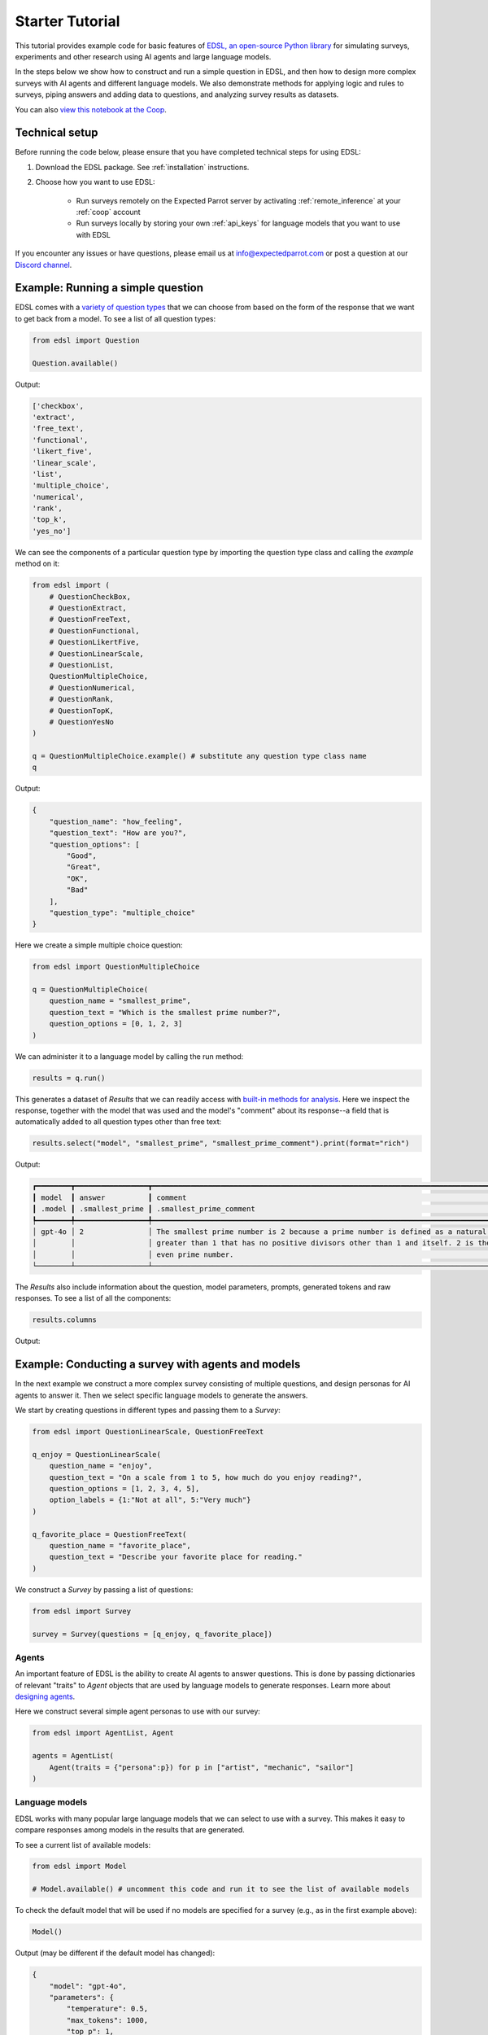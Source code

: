 .. _starter_tutorial:

Starter Tutorial
================

This tutorial provides example code for basic features of `EDSL, an open-source Python library <https://pypi.org/project/edsl/>`_ for simulating surveys, experiments and other research using AI agents and large language models.

In the steps below we show how to construct and run a simple question in EDSL, and then how to design more complex surveys with AI agents and different language models.
We also demonstrate methods for applying logic and rules to surveys, piping answers and adding data to questions, and analyzing survey results as datasets.

You can also `view this notebook at the Coop <https://www.expectedparrot.com/content/c7001765-a312-4db4-9838-8e783a376039>`_.


Technical setup
---------------

Before running the code below, please ensure that you have completed technical steps for using EDSL:

1. Download the EDSL package. See :ref:`installation` instructions. 
2. Choose how you want to use EDSL:

    * Run surveys remotely on the Expected Parrot server by activating :ref:`remote_inference` at your :ref:`coop` account
    * Run surveys locally by storing your own :ref:`api_keys` for language models that you want to use with EDSL

If you encounter any issues or have questions, please email us at info@expectedparrot.com or post a question at our `Discord channel <https://discord.com/invite/mxAYkjfy9m>`_.


Example: Running a simple question
----------------------------------

EDSL comes with a `variety of question types <https://docs.expectedparrot.com/en/latest/questions.html>`_ that we can choose from based on the form of the response that we want to get back from a model.
To see a list of all question types:

.. code-block:: python

    from edsl import Question

    Question.available()


Output:

.. code-block:: text

    ['checkbox',
    'extract',
    'free_text',
    'functional',
    'likert_five',
    'linear_scale',
    'list',
    'multiple_choice',
    'numerical',
    'rank',
    'top_k',
    'yes_no']


We can see the components of a particular question type by importing the question type class and calling the `example` method on it:

.. code-block:: python

    from edsl import (
        # QuestionCheckBox,
        # QuestionExtract,
        # QuestionFreeText,
        # QuestionFunctional,
        # QuestionLikertFive,
        # QuestionLinearScale,
        # QuestionList,
        QuestionMultipleChoice,
        # QuestionNumerical,
        # QuestionRank,
        # QuestionTopK,
        # QuestionYesNo
    )

    q = QuestionMultipleChoice.example() # substitute any question type class name
    q


Output:

.. code-block:: python

    {
        "question_name": "how_feeling",
        "question_text": "How are you?",
        "question_options": [
            "Good",
            "Great",
            "OK",
            "Bad"
        ],
        "question_type": "multiple_choice"
    }


Here we create a simple multiple choice question:

.. code-block:: python

    from edsl import QuestionMultipleChoice

    q = QuestionMultipleChoice(
        question_name = "smallest_prime",
        question_text = "Which is the smallest prime number?",
        question_options = [0, 1, 2, 3]
    )


We can administer it to a language model by calling the run method:

.. code-block:: python

    results = q.run()


This generates a dataset of `Results` that we can readily access with `built-in methods for analysis <https://docs.expectedparrot.com/en/latest/results.html>`_. 
Here we inspect the response, together with the model that was used and the model's "comment" about its response--a field that is automatically added to all question types other than free text:

.. code-block:: python

    results.select("model", "smallest_prime", "smallest_prime_comment").print(format="rich")


Output:

.. code-block:: text

    ┏━━━━━━━━┳━━━━━━━━━━━━━━━━━┳━━━━━━━━━━━━━━━━━━━━━━━━━━━━━━━━━━━━━━━━━━━━━━━━━━━━━━━━━━━━━━━━━━━━━━━━━━━━━━━━━━━━━━┓
    ┃ model  ┃ answer          ┃ comment                                                                              ┃
    ┃ .model ┃ .smallest_prime ┃ .smallest_prime_comment                                                              ┃
    ┡━━━━━━━━╇━━━━━━━━━━━━━━━━━╇━━━━━━━━━━━━━━━━━━━━━━━━━━━━━━━━━━━━━━━━━━━━━━━━━━━━━━━━━━━━━━━━━━━━━━━━━━━━━━━━━━━━━━┩
    │ gpt-4o │ 2               │ The smallest prime number is 2 because a prime number is defined as a natural number │
    │        │                 │ greater than 1 that has no positive divisors other than 1 and itself. 2 is the only  │
    │        │                 │ even prime number.                                                                   │
    └────────┴─────────────────┴──────────────────────────────────────────────────────────────────────────────────────┘


The `Results` also include information about the question, model parameters, prompts, generated tokens and raw responses. 
To see a list of all the components:

.. code-block:: python

    results.columns


Output:

.. code_block:: python 

    ['agent.agent_instruction',
    'agent.agent_name',
    'answer.smallest_prime',
    'comment.smallest_prime_comment',
    'generated_tokens.smallest_prime_generated_tokens',
    'iteration.iteration',
    'model.frequency_penalty',
    'model.logprobs',
    'model.max_tokens',
    'model.model',
    'model.presence_penalty',
    'model.temperature',
    'model.top_logprobs',
    'model.top_p',
    'prompt.smallest_prime_system_prompt',
    'prompt.smallest_prime_user_prompt',
    'question_options.smallest_prime_question_options',
    'question_text.smallest_prime_question_text',
    'question_type.smallest_prime_question_type',
    'raw_model_response.smallest_prime_cost',
    'raw_model_response.smallest_prime_one_usd_buys',
    'raw_model_response.smallest_prime_raw_model_response']


Example: Conducting a survey with agents and models
---------------------------------------------------

In the next example we construct a more complex survey consisting of multiple questions, and design personas for AI agents to answer it.
Then we select specific language models to generate the answers.

We start by creating questions in different types and passing them to a `Survey`:

.. code-block:: python 

    from edsl import QuestionLinearScale, QuestionFreeText

    q_enjoy = QuestionLinearScale(
        question_name = "enjoy",
        question_text = "On a scale from 1 to 5, how much do you enjoy reading?",
        question_options = [1, 2, 3, 4, 5],
        option_labels = {1:"Not at all", 5:"Very much"}
    )

    q_favorite_place = QuestionFreeText(
        question_name = "favorite_place",
        question_text = "Describe your favorite place for reading."
    )


We construct a `Survey` by passing a list of questions:

.. code-block:: python

    from edsl import Survey

    survey = Survey(questions = [q_enjoy, q_favorite_place])


Agents
^^^^^^

An important feature of EDSL is the ability to create AI agents to answer questions.
This is done by passing dictionaries of relevant "traits" to `Agent` objects that are used by language models to generate responses.
Learn more about `designing agents <https://docs.expectedparrot.com/en/latest/agents.html>`_.

Here we construct several simple agent personas to use with our survey:

.. code-block:: python 

    from edsl import AgentList, Agent

    agents = AgentList(
        Agent(traits = {"persona":p}) for p in ["artist", "mechanic", "sailor"]
    )


Language models 
^^^^^^^^^^^^^^^

EDSL works with many popular large language models that we can select to use with a survey.
This makes it easy to compare responses among models in the results that are generated.

To see a current list of available models:

.. code-block:: python 

    from edsl import Model

    # Model.available() # uncomment this code and run it to see the list of available models


To check the default model that will be used if no models are specified for a survey (e.g., as in the first example above):

.. code-block:: python

    Model()


Output (may be different if the default model has changed):

.. code-block:: python

    {
        "model": "gpt-4o",
        "parameters": {
            "temperature": 0.5,
            "max_tokens": 1000,
            "top_p": 1,
            "frequency_penalty": 0,
            "presence_penalty": 0,
            "logprobs": false,
            "top_logprobs": 3
        }
    }


Here we select some models to use with our survey:

.. code-block:: python 

    from edsl import ModelList, Model

    models = ModelList(
        Model(m) for m in ["gpt-4o", "gemini-pro"]
)


Running a survey
^^^^^^^^^^^^^^^^

We add agents and models to a survey using the `by` method.
Then we administer a survey the same way that we do an individual question, by calling the `run` method on it:

.. code-block:: python

    results = survey.by(agents).by(models).run()

    (
        results
        .sort_by("persona", "model")
        .select("model", "persona", "enjoy", "favorite_place")
        .print(format="rich")
    )

Example output:

.. code-block:: text

    ┏━━━━━━━━━━━━┳━━━━━━━━━━┳━━━━━━━━┳━━━━━━━━━━━━━━━━━━━━━━━━━━━━━━━━━━━━━━━━━━━━━━━━━━━━━━━━━━━━━━━━━━━━━━━━━━━━━━━━┓
    ┃ model      ┃ agent    ┃ answer ┃ answer                                                                         ┃
    ┃ .model     ┃ .persona ┃ .enjoy ┃ .favorite_place                                                                ┃
    ┡━━━━━━━━━━━━╇━━━━━━━━━━╇━━━━━━━━╇━━━━━━━━━━━━━━━━━━━━━━━━━━━━━━━━━━━━━━━━━━━━━━━━━━━━━━━━━━━━━━━━━━━━━━━━━━━━━━━━┩
    │ gemini-pro │ artist   │ 5      │ In the realm of my creative sanctuary, where colors dance and inspiration      │
    │            │          │        │ flows, my favorite place for reading is a secluded corner of my bohemian       │
    │            │          │        │ studio.                                                                        │
    │            │          │        │                                                                                │
    │            │          │        │ Amidst the canvases, paintbrushes, and the gentle hum of classical music, I    │
    │            │          │        │ find solace in a cozy armchair draped in vibrant fabrics. The walls are        │
    │            │          │        │ adorned with abstract prints and sketches, each a testament to my artistic     │
    │            │          │        │ journey.                                                                       │
    │            │          │        │                                                                                │
    │            │          │        │ The soft glow of natural light filters through the skylight, casting a warm    │
    │            │          │        │ ambiance upon the pages. With a steaming cup of freshly brewed coffee in hand, │
    │            │          │        │ I lose myself in the written words. The scent of paint and turpentine mingles  │
    │            │          │        │ with the aroma of the coffee, creating a symphony of sensory delights.         │
    │            │          │        │                                                                                │
    │            │          │        │ In this intimate space, I am surrounded by the fruits of my creativity and the │
    │            │          │        │ muses that inspire me. The books I read become a kaleidoscope of ideas,        │
    │            │          │        │ colors, and emotions that ignite my imagination and fuel my artistic           │
    │            │          │        │ endeavors.                                                                     │
    ├────────────┼──────────┼────────┼────────────────────────────────────────────────────────────────────────────────┤
    │ gpt-4o     │ artist   │ 4      │ My favorite place for reading is a cozy nook in my studio, where the sunlight  │
    │            │          │        │ streams through large windows, casting a warm glow on everything. There's a    │
    │            │          │        │ plush armchair draped with a soft, colorful throw, and a small wooden table    │
    │            │          │        │ beside it that holds a steaming cup of tea and a stack of books. The walls are │
    │            │          │        │ adorned with my artwork, creating an inspiring atmosphere. The gentle hum of   │
    │            │          │        │ classical music in the background adds to the serene ambiance, making it the   │
    │            │          │        │ perfect spot to lose myself in a good book.                                    │
    ├────────────┼──────────┼────────┼────────────────────────────────────────────────────────────────────────────────┤
    │ gemini-pro │ mechanic │ 4      │ Well, I'm more of a hands-on kind of guy, but when I do get some time to crack │
    │            │          │        │ open a book, there's no place I'd rather be than in my garage. The smell of    │
    │            │          │        │ oil and grease might not be everyone's cup of tea, but it's like a warm        │
    │            │          │        │ blanket to me.                                                                 │
    │            │          │        │                                                                                │
    │            │          │        │ I've got a comfy old recliner set up in the corner, right next to the window.  │
    │            │          │        │ I can prop my feet up on the toolbox and just get lost in a good story. The    │
    │            │          │        │ natural light is perfect for reading, and the gentle hum of the machinery in   │
    │            │          │        │ the background creates a soothing ambiance.                                    │
    ├────────────┼──────────┼────────┼────────────────────────────────────────────────────────────────────────────────┤
    │ gpt-4o     │ mechanic │ 3      │ My favorite place for reading is actually in my garage. I know it might sound  │
    │            │          │        │ a bit unconventional, but there's something about the smell of motor oil and   │
    │            │          │        │ the quiet hum of tools that makes it the perfect spot for me. I've got a cozy  │
    │            │          │        │ corner set up with an old recliner and a good lamp. When I'm not working on    │
    │            │          │        │ cars, I like to unwind there with a good book. The peace and quiet of the      │
    │            │          │        │ garage, combined with the familiar surroundings, really helps me focus and     │
    │            │          │        │ enjoy my reading time.                                                         │
    ├────────────┼──────────┼────────┼────────────────────────────────────────────────────────────────────────────────┤
    │ gemini-pro │ sailor   │ 5      │ Ahoy there, matey! My favorite place for reading is on the deck of me ship,    │
    │            │          │        │ with the wind in me hair and the sound of the waves crashing against the hull. │
    │            │          │        │ There's nothing like a good book to help me escape the perils of the high seas │
    │            │          │        │ and dream of far-off lands.                                                    │
    ├────────────┼──────────┼────────┼────────────────────────────────────────────────────────────────────────────────┤
    │ gpt-4o     │ sailor   │ 4      │ Ah, matey, my favorite place for reading be the deck of me ship, just as the   │
    │            │          │        │ sun be setting on the horizon. There's a gentle sway to the vessel, and the    │
    │            │          │        │ salty sea breeze carries the scent of adventure. I settle into a sturdy wooden │
    │            │          │        │ chair, the creak of the timbers beneath me a familiar comfort. The sound of    │
    │            │          │        │ the waves lapping against the hull and the distant call of seabirds be the     │
    │            │          │        │ perfect background music. With a lantern casting a warm, golden glow over the  │
    │            │          │        │ pages, I lose meself in tales of distant lands and daring escapades. 'Tis a    │
    │            │          │        │ place where the sea and stories become one, and I feel truly at home.          │
    └────────────┴──────────┴────────┴────────────────────────────────────────────────────────────────────────────────┘


Example: Adding context to questions
------------------------------------

EDSL provides a variety of ways to add data or content to survey questions. 
These methods include:

* `Piping <https://docs.expectedparrot.com/en/latest/surveys.html#id2>`_ answers to questions into follow-on questions
* `Adding "memory" <https://docs.expectedparrot.com/en/latest/surveys.html#question-memory>`_ of prior questions and answers in a survey when presenting other questions to a model
* `Parameterizing questions with data <https://docs.expectedparrot.com/en/latest/scenarios.html>`_, e.g., content from PDFs, CSVs, docs, images or other sources that you want to add to questions

Piping question answers
^^^^^^^^^^^^^^^^^^^^^^^

Here we demonstrate how to pipe the answer to a question into the text of another question.
This is done by using a placeholder `{{ <question_name>.answer }}` in the text of the follow-on question where the answer to the prior question is to be inserted when the survey is run.
This causes the questions to be administered in the required order (survey questions are administered asynchronously by default).
Learn more about `piping question answers <https://docs.expectedparrot.com/en/latest/surveys.html#id2>`_.

Here we insert the answer to a numerical question into the text of a follow-on yes/no question:

.. code-block:: python 

    from edsl import QuestionNumerical, QuestionYesNo, Survey

    q1 = QuestionNumerical(
        question_name = "random_number",
        question_text = "Pick a random number between 1 and 1,000."
    )

    q2 = QuestionYesNo(
        question_name = "prime",
        question_text = "Is this a prime number: {{ random_number.answer }}"
    )

    survey = Survey([q1, q2])

    results = survey.run()


We can check the `user_prompt` for the `prime` question to verify that that the answer to the `random_number` question was piped into it:

.. code-block:: python

    results.select("random_number", "prime_user_prompt", "prime", "prime_comment").print(format="rich")


Example output:

.. code-block:: text

    ┏━━━━━━━━━━━━━━━━┳━━━━━━━━━━━━━━━━━━━━━━━━━━━━━━━━━━━━━━━━━━━┳━━━━━━━━┳━━━━━━━━━━━━━━━━━━━━━━━━━━━━━━━━━━━━━━━━━━━┓
    ┃ answer         ┃ prompt                                    ┃ answer ┃ comment                                   ┃
    ┃ .random_number ┃ .prime_user_prompt                        ┃ .prime ┃ .prime_comment                            ┃
    ┡━━━━━━━━━━━━━━━━╇━━━━━━━━━━━━━━━━━━━━━━━━━━━━━━━━━━━━━━━━━━━╇━━━━━━━━╇━━━━━━━━━━━━━━━━━━━━━━━━━━━━━━━━━━━━━━━━━━━┩
    │ 728            │                                           │ No     │ 728 is not a prime number because it has  │
    │                │ Is this a prime number: 728               │        │ divisors other than 1 and itself. For     │
    │                │                                           │        │ example, it is divisible by 2 (728 ÷ 2 =  │
    │                │                                           │        │ 364).                                     │
    │                │ No                                        │        │                                           │
    │                │                                           │        │                                           │
    │                │ Yes                                       │        │                                           │
    │                │                                           │        │                                           │
    │                │                                           │        │                                           │
    │                │ Only 1 option may be selected.            │        │                                           │
    │                │ Please reponse with just your answer.     │        │                                           │
    │                │                                           │        │                                           │
    │                │                                           │        │                                           │
    │                │ After the answer, you can put a comment   │        │                                           │
    │                │ explaining your reponse.                  │        │                                           │
    └────────────────┴───────────────────────────────────────────┴────────┴───────────────────────────────────────────┘


Adding "memory" of questions and answers
^^^^^^^^^^^^^^^^^^^^^^^^^^^^^^^^^^^^^^^^

Here we instead add a "memory" of the first question and answer to the context of the second question.
This is done by calling a memory rule and identifying the question(s) to add.
Instead of just the answer, information about the full question and answer are presented with the follow-on question text, and no placeholder is used.
Learn more about `question memory rules <https://docs.expectedparrot.com/en/latest/surveys.html#survey-rules-logic>`_.

Here we demonstrate the `add_targeted_memory` method (we could also use `set_full_memory_mode` or other memory rules):

.. code-block:: python 

    from edsl import QuestionNumerical, QuestionYesNo, Survey

    q1 = QuestionNumerical(
        question_name = "random_number",
        question_text = "Pick a random number between 1 and 1,000."
    )

    q2 = QuestionYesNo(
        question_name = "prime",
        question_text = "Is the number you picked a prime number?"
    )

    survey = Survey([q1, q2]).add_targeted_memory(q2, q1)

    results = survey.run()


We can again use the `user_prompt` to verify the context that was added to the follow-on question:

.. code-block:: python

    results.select("random_number", "prime_user_prompt", "prime", "prime_comment").print(format="rich")


Example output:

.. code-block:: text

    ┏━━━━━━━━━━━━━━━━┳━━━━━━━━━━━━━━━━━━━━━━━━━━━━━━━━━━━━━━━━━━━┳━━━━━━━━┳━━━━━━━━━━━━━━━━━━━━━━━━━━━━━━━━━━━━━━━━━━━┓
    ┃ answer         ┃ prompt                                    ┃ answer ┃ comment                                   ┃
    ┃ .random_number ┃ .prime_user_prompt                        ┃ .prime ┃ .prime_comment                            ┃
    ┡━━━━━━━━━━━━━━━━╇━━━━━━━━━━━━━━━━━━━━━━━━━━━━━━━━━━━━━━━━━━━╇━━━━━━━━╇━━━━━━━━━━━━━━━━━━━━━━━━━━━━━━━━━━━━━━━━━━━┩
    │ 728            │                                           │ No     │ 728 is not a prime number because it can  │
    │                │ Is the number you picked a prime number?  │        │ be divided by numbers other than 1 and    │
    │                │                                           │        │ itself, such as 2, 4, 8, 91, and 182.     │
    │                │                                           │        │                                           │
    │                │ No                                        │        │                                           │
    │                │                                           │        │                                           │
    │                │ Yes                                       │        │                                           │
    │                │                                           │        │                                           │
    │                │                                           │        │                                           │
    │                │ Only 1 option may be selected.            │        │                                           │
    │                │ Please reponse with just your answer.     │        │                                           │
    │                │                                           │        │                                           │
    │                │                                           │        │                                           │
    │                │ After the answer, you can put a comment   │        │                                           │
    │                │ explaining your reponse.                  │        │                                           │
    │                │         Before the question you are now   │        │                                           │
    │                │ answering, you already answered the       │        │                                           │
    │                │ following question(s):                    │        │                                           │
    │                │                 Question: Pick a random   │        │                                           │
    │                │ number between 1 and 1,000.               │        │                                           │
    │                │         Answer: 728                       │        │                                           │
    └────────────────┴───────────────────────────────────────────┴────────┴───────────────────────────────────────────┘


Scenarios
---------

We can also add external data or content to survey questions.
This can be useful when you want to efficiently create and administer multiple versions of questions at once, e.g., for conducting data labeling tasks.
This is done by creating `Scenario` dictionaries for the data or content to be used with a survey, where the keys match `{{ placeholder }}` names used in question texts (or question options) and the values are the content to be added.
Scenarios can also be used to `add metadata to survey results <https://docs.expectedparrot.com/en/latest/notebooks/adding_metadata.html>`_, e.g., data sources or other information that you may want to include in the results for reference but not necessarily include in question texts.

In the next example we revise the prior survey questions about reading to take a parameter for other activities that we may want to add to the questions, and create simple scenarios for some activities.
EDSL provides methods for automatically generating scenarios from a variety of data sources, including PDFs, CSVs, docs, images, tables and dicts. 
We use the `from_list` method to convert a list of activities into scenarios.

Then we demonstrate how to use scenarios to create multiple versions of our questions either (i) when constructing a survey or (ii) when running it:

* In the latter case, the `by` method is used to add scenarios to a survey of questions with placeholders at the time that it is run (the same way that agents and models are added to a survey). This adds a `scenario` column to the results with a row for each answer to each question for each scenario.
* In the former case, the `loop` method is used to create a list of versions of a question with the scenarios already added to it; when the questions are passed to a survey and it is run, the results include columns for each individual question; there is no `scenario` column and a single row for each agent's answers to all the questions.

Learn more about `using scenarios <https://docs.expectedparrot.com/en/latest/scenarios.html>`_.

Here we create simple scenarios for a list of activities:

.. code-block:: python 

    from edsl import ScenarioList, Scenario

    scenarios = ScenarioList.from_list("activity", ["reading", "running", "relaxing"])  


Adding scenarios using the `by` method
^^^^^^^^^^^^^^^^^^^^^^^^^^^^^^^^^^^^^^

Here we add the scenarios to the survey when we run it, together with any desired agents and models:

.. code-block:: python

    from edsl import QuestionLinearScale, QuestionFreeText, Survey

    q_enjoy = QuestionLinearScale(
        question_name = "enjoy",
        question_text = "On a scale from 1 to 5, how much do you enjoy {{ activity }}?",
        question_options = [1, 2, 3, 4, 5],
        option_labels = {1:"Not at all", 5:"Very much"}
    )

    q_favorite_place = QuestionFreeText(
        question_name = "favorite_place",
        question_text = "In a brief sentence, describe your favorite place for {{ activity }}."
    )

    survey = Survey([q_enjoy, q_favorite_place])

    results = survey.by(scenarios).by(agents).by(models).run()

    (
        results
        .filter("model.model == 'gpt-4o'")
        .sort_by("activity", "persona")
        .select("activity", "persona", "enjoy", "favorite_place")
        .print(format="rich")
    )


Example output:

.. code-block:: text 

    ┏━━━━━━━━━━━┳━━━━━━━━━━┳━━━━━━━━┳━━━━━━━━━━━━━━━━━━━━━━━━━━━━━━━━━━━━━━━━━━━━━━━━━━━━━━━━━━━━━━━━━━━━━━━━━━━━━━━━━┓
    ┃ scenario  ┃ agent    ┃ answer ┃ answer                                                                          ┃
    ┃ .activity ┃ .persona ┃ .enjoy ┃ .favorite_place                                                                 ┃
    ┡━━━━━━━━━━━╇━━━━━━━━━━╇━━━━━━━━╇━━━━━━━━━━━━━━━━━━━━━━━━━━━━━━━━━━━━━━━━━━━━━━━━━━━━━━━━━━━━━━━━━━━━━━━━━━━━━━━━━┩
    │ reading   │ artist   │ 4      │ My favorite place for reading is a cozy nook by a large window, where the       │
    │           │          │        │ natural light illuminates the pages and I can occasionally glance outside for   │
    │           │          │        │ inspiration.                                                                    │
    ├───────────┼──────────┼────────┼─────────────────────────────────────────────────────────────────────────────────┤
    │ reading   │ mechanic │ 3      │ My favorite place for reading is in my garage, surrounded by tools and the      │
    │           │          │        │ scent of motor oil, where it's quiet and I can focus.                           │
    ├───────────┼──────────┼────────┼─────────────────────────────────────────────────────────────────────────────────┤
    │ reading   │ sailor   │ 4      │ My favorite place for reading is the ship's deck at dawn, with the gentle       │
    │           │          │        │ rocking of the waves and the salty sea breeze in the air.                       │
    ├───────────┼──────────┼────────┼─────────────────────────────────────────────────────────────────────────────────┤
    │ relaxing  │ artist   │ 4      │ My favorite place for relaxing is a cozy nook in my art studio, surrounded by   │
    │           │          │        │ my paintings and the soft glow of natural light streaming through the windows.  │
    ├───────────┼──────────┼────────┼─────────────────────────────────────────────────────────────────────────────────┤
    │ relaxing  │ mechanic │ 3      │ My favorite place for relaxing is my garage, where I can tinker with cars and   │
    │           │          │        │ unwind with the smell of motor oil and the sound of tools.                      │
    ├───────────┼──────────┼────────┼─────────────────────────────────────────────────────────────────────────────────┤
    │ relaxing  │ sailor   │ 3      │ My favorite place for relaxing is on the deck of my boat, anchored in a quiet   │
    │           │          │        │ cove with the gentle rocking of the waves and the sound of the sea around me.   │
    ├───────────┼──────────┼────────┼─────────────────────────────────────────────────────────────────────────────────┤
    │ running   │ artist   │ 1      │ My favorite place for running is a serene forest trail, where the dappled       │
    │           │          │        │ sunlight filters through the leaves and the air is filled with the scent of     │
    │           │          │        │ pine and earth.                                                                 │
    ├───────────┼──────────┼────────┼─────────────────────────────────────────────────────────────────────────────────┤
    │ running   │ mechanic │ 1      │ My favorite place for running is a scenic trail through the woods, where the    │
    │           │          │        │ air is fresh and the sounds of nature keep me company.                          │
    ├───────────┼──────────┼────────┼─────────────────────────────────────────────────────────────────────────────────┤
    │ running   │ sailor   │ 3      │ My favorite place for running is along the rugged coastline at dawn, where the  │
    │           │          │        │ salty sea breeze and crashing waves keep me company.                            │
    └───────────┴──────────┴────────┴─────────────────────────────────────────────────────────────────────────────────┘


Adding scenarios using the `loop` method
^^^^^^^^^^^^^^^^^^^^^^^^^^^^^^^^^^^^^^^^

Here we add scenarios to questions when constructing a survey, as opposed to when running it.
When we run the survey the results will include columns for each question and no `scenario` field. 
Note that we can also optionally use the scenario key in the question names (they are otherwise incremented by default):

.. code-block:: python

    from edsl import QuestionLinearScale, QuestionFreeText

    q_enjoy = QuestionLinearScale(
        question_name = "enjoy_{{ activity }}", # optional use of scenario key
        question_text = "On a scale from 1 to 5, how much do you enjoy {{ activity }}?",
        question_options = [1, 2, 3, 4, 5],
        option_labels = {1:"Not at all", 5:"Very much"}
    )

    q_favorite_place = QuestionFreeText(
        question_name = "favorite_place_{{ activity }}", # optional use of scenario key
        question_text = "In a brief sentence, describe your favorite place for {{ activity }}."
    )


Looping the scenarios to create a lists of versions of the `enjoy` question:

.. code-block:: python 

    enjoy_questions = q_enjoy.loop(scenarios)
    enjoy_questions


Output:

.. code_block:: python 

    [Question('linear_scale', question_name = """enjoy_reading""", question_text = """On a scale from 1 to 5, how much do you enjoy reading?""", question_options = [1, 2, 3, 4, 5], option_labels = {1: 'Not at all', 5: 'Very much'}),
    Question('linear_scale', question_name = """enjoy_running""", question_text = """On a scale from 1 to 5, how much do you enjoy running?""", question_options = [1, 2, 3, 4, 5], option_labels = {1: 'Not at all', 5: 'Very much'}),
    Question('linear_scale', question_name = """enjoy_relaxing""", question_text = """On a scale from 1 to 5, how much do you enjoy relaxing?""", question_options = [1, 2, 3, 4, 5], option_labels = {1: 'Not at all', 5: 'Very much'})]


Looping the scenarios to create a lists of versions of the `favorite_place` question:

.. code-block:: python 

    favorite_place_questions = q_favorite_place.loop(scenarios)
    favorite_place_questions


Output:

.. code-block:: python 

    [Question('free_text', question_name = """favorite_place_reading""", question_text = """In a brief sentence, describe your favorite place for reading."""),
    Question('free_text', question_name = """favorite_place_running""", question_text = """In a brief sentence, describe your favorite place for running."""),
    Question('free_text', question_name = """favorite_place_relaxing""", question_text = """In a brief sentence, describe your favorite place for relaxing.""")]


Combining the questions into a survey and running it:

.. code-block:: python 

    survey = Survey(questions = enjoy_questions + favorite_place_questions)

    results = survey.by(agents).by(models).run()

    # results.columns # see that there are additional question fields and no scenario field

    (
        results
        .filter("model.model == 'gpt-4o'")
        .sort_by("persona")
        .select("persona", "enjoy_reading", "enjoy_running", "enjoy_relaxing", "favorite_place_reading", "favorite_place_running", "favorite_place_relaxing")
        .print(format="rich")
    )


Example output:

.. code-block:: text 

    ┏━━━━━━━━━━┳━━━━━━━━━━━━━━━━┳━━━━━━━━━━━━━━━━┳━━━━━━━━━━━━━━━━┳━━━━━━━━━━━━━━━━┳━━━━━━━━━━━━━━━━━┳━━━━━━━━━━━━━━━━┓
    ┃ agent    ┃ answer         ┃ answer         ┃ answer         ┃ answer         ┃ answer          ┃ answer         ┃
    ┃ .persona ┃ .enjoy_reading ┃ .enjoy_running ┃ .enjoy_relaxi… ┃ .favorite_pla… ┃ .favorite_plac… ┃ .favorite_pla… ┃
    ┡━━━━━━━━━━╇━━━━━━━━━━━━━━━━╇━━━━━━━━━━━━━━━━╇━━━━━━━━━━━━━━━━╇━━━━━━━━━━━━━━━━╇━━━━━━━━━━━━━━━━━╇━━━━━━━━━━━━━━━━┩
    │ artist   │ 4              │ 1              │ 4              │ My favorite    │ My favorite     │ My favorite    │
    │          │                │                │                │ place for      │ place for       │ place for      │
    │          │                │                │                │ reading is a   │ running is a    │ relaxing is a  │
    │          │                │                │                │ cozy nook by a │ serene forest   │ cozy nook in   │
    │          │                │                │                │ large window,  │ trail, where    │ my art studio, │
    │          │                │                │                │ where the      │ the dappled     │ surrounded by  │
    │          │                │                │                │ natural light  │ sunlight        │ my paintings   │
    │          │                │                │                │ illuminates    │ filters through │ and the soft   │
    │          │                │                │                │ the pages and  │ the leaves and  │ glow of        │
    │          │                │                │                │ I can          │ the air is      │ natural light  │
    │          │                │                │                │ occasionally   │ filled with the │ streaming      │
    │          │                │                │                │ glance outside │ scent of pine   │ through the    │
    │          │                │                │                │ for            │ and earth.      │ windows.       │
    │          │                │                │                │ inspiration.   │                 │                │
    ├──────────┼────────────────┼────────────────┼────────────────┼────────────────┼─────────────────┼────────────────┤
    │ mechanic │ 3              │ 1              │ 3              │ My favorite    │ My favorite     │ My favorite    │
    │          │                │                │                │ place for      │ place for       │ place for      │
    │          │                │                │                │ reading is in  │ running is a    │ relaxing is my │
    │          │                │                │                │ my garage,     │ scenic trail    │ garage, where  │
    │          │                │                │                │ surrounded by  │ through the     │ I can tinker   │
    │          │                │                │                │ tools and the  │ woods, where    │ with cars and  │
    │          │                │                │                │ scent of motor │ the air is      │ unwind with    │
    │          │                │                │                │ oil, where     │ fresh and the   │ the smell of   │
    │          │                │                │                │ it's quiet and │ sounds of       │ motor oil and  │
    │          │                │                │                │ I can focus.   │ nature keep me  │ the sound of   │
    │          │                │                │                │                │ company.        │ tools.         │
    ├──────────┼────────────────┼────────────────┼────────────────┼────────────────┼─────────────────┼────────────────┤
    │ sailor   │ 4              │ 3              │ 3              │ My favorite    │ My favorite     │ My favorite    │
    │          │                │                │                │ place for      │ place for       │ place for      │
    │          │                │                │                │ reading is the │ running is      │ relaxing is on │
    │          │                │                │                │ ship's deck at │ along the       │ the deck of my │
    │          │                │                │                │ dawn, with the │ rugged          │ boat, anchored │
    │          │                │                │                │ gentle rocking │ coastline at    │ in a quiet     │
    │          │                │                │                │ of the waves   │ dawn, where the │ cove with the  │
    │          │                │                │                │ and the salty  │ salty sea       │ gentle rocking │
    │          │                │                │                │ sea breeze in  │ breeze and      │ of the waves   │
    │          │                │                │                │ the air.       │ crashing waves  │ and the sound  │
    │          │                │                │                │                │ keep me         │ of the sea     │
    │          │                │                │                │                │ company.        │ around me.     │
    └──────────┴────────────────┴────────────────┴────────────────┴────────────────┴─────────────────┴────────────────┘


Exploring `Results`
-------------------

EDSL comes with `built-in methods for analyzing and visualizing survey results <https://docs.expectedparrot.com/en/latest/language_models.html>`_. 
For example, you can call the `to_pandas` method to convert results into a dataframe:

.. code-block:: python 
    
    df = results.to_pandas(remove_prefix=True)
    # df


The `Results` object also supports SQL-like queries with the the `sql` method:

.. code-block:: python 

    results.sql("""
    select model, persona, enjoy_reading, favorite_place_reading
    from self
    order by 1,2,3
    """, shape="wide")


Output:

.. code-block:: text 

        model	    persona	    enjoy_reading	favorite_place_reading
    0	gemini-pro	artist	    5	            My heart finds solace in the hushed, sun-drenc...
    1	gemini-pro	mechanic	4	            My favorite place to read is in my garage, sur...
    2	gemini-pro	sailor	    5	            My favorite place for reading is the bow of th...
    3	gpt-4o	    artist	    4	            My favorite place for reading is a cozy nook b...
    4	gpt-4o	    mechanic	3	            My favorite place for reading is in my garage,...
    5	gpt-4o	    sailor	    4	            My favorite place for reading is the ship's de...


Posting to the Coop
-------------------

The `Coop <https://www.expectedparrot.com/explore>`_ is a platform for creating, storing and sharing LLM-based research.
It is fully integrated with EDSL and accessible from your workspace or Coop account page.
Learn more about `creating an account <https://www.expectedparrot.com/login>`_ and `using the Coop <https://docs.expectedparrot.com/en/latest/coop.html>`_.

We can post any EDSL object to the Coop by call the `push` method on it, optionally passing a `description` and `visibility` status:

.. code-block:: python 

    results.push(description = "Starter tutorial sample survey results", visibility="public")


Example output:

.. code-block:: python 

    {'description': 'Starter tutorial sample survey results',
    'object_type': 'results',
    'url': 'https://www.expectedparrot.com/content/c7001765-a312-4db4-9838-8e783a376039',
    'uuid': 'c7001765-a312-4db4-9838-8e783a376039',
    'version': '0.1.33.dev1',
    'visibility': 'public'}


To post a notebook:

.. code-block:: python 

    from edsl import Notebook

    notebook = Notebook(path="filename.ipynb")

    notebook.push(description="Starter Tutorial", visibility="public")


You can view and download a notebook for this tutorial at the Coop `here <https://www.expectedparrot.com/content/2d0c7905-933c-441a-8203-741d9dd942c9>`_.